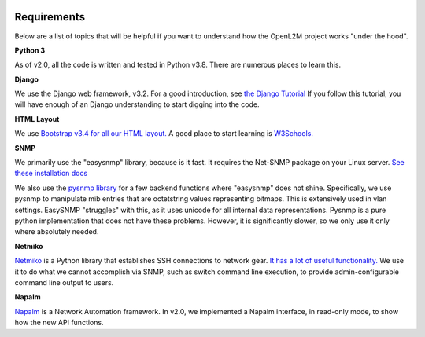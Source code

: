 .. image:: ../_static/openl2m_logo.png

Requirements
============

Below are a list of topics that will be helpful if you want to understand
how the OpenL2M project works "under the hood".

**Python 3**

As of v2.0, all the code is written and tested in Python v3.8. There are numerous places to learn this.

**Django**

We use the Django web framework, v3.2. For a good introduction, see
`the Django Tutorial <https://docs.djangoproject.com/>`_
If you follow this tutorial, you will have enough of an Django understanding
to start digging into the code.

**HTML Layout**

We use `Bootstrap v3.4 for all our HTML layout.
<https://getbootstrap.com/docs/3.4/>`_
A good place to start learning is
`W3Schools. <https://www.w3schools.com/bootstrap/default.asp>`_

**SNMP**

We primarily use the "easysnmp" library, because is it fast. It requires the Net-SNMP
package on your Linux server.
`See these installation docs <https://easysnmp.readthedocs.io/en/latest/>`_

We also use the `pysnmp library <http://snmplabs.com/pysnmp/>`_
for a few backend functions where "easysnmp" does not shine. Specifically,
we use pysnmp to manipulate mib entries that are octetstring values representing bitmaps.
This is extensively used in vlan settings. EasySNMP "struggles" with this, as it uses
unicode for all internal data representations. Pysnmp is a pure python implementation
that does not have these problems. However, it is significantly slower, so we only use
it only where absolutely needed.


**Netmiko**

`Netmiko <https://github.com/ktbyers/netmiko>`_ is a Python library that
establishes SSH connections to network gear.
`It has a lot of useful functionality.
<https://pynet.twb-tech.com/blog/automation/netmiko.html>`_
We use it to do what we cannot accomplish via SNMP, such as switch command line execution,
to provide admin-configurable command line output to users.

**Napalm**

`Napalm <https://napalm-automation.net/>`_ is a Network Automation framework.
In v2.0, we implemented a Napalm interface, in read-only mode, to show how the new API functions.

